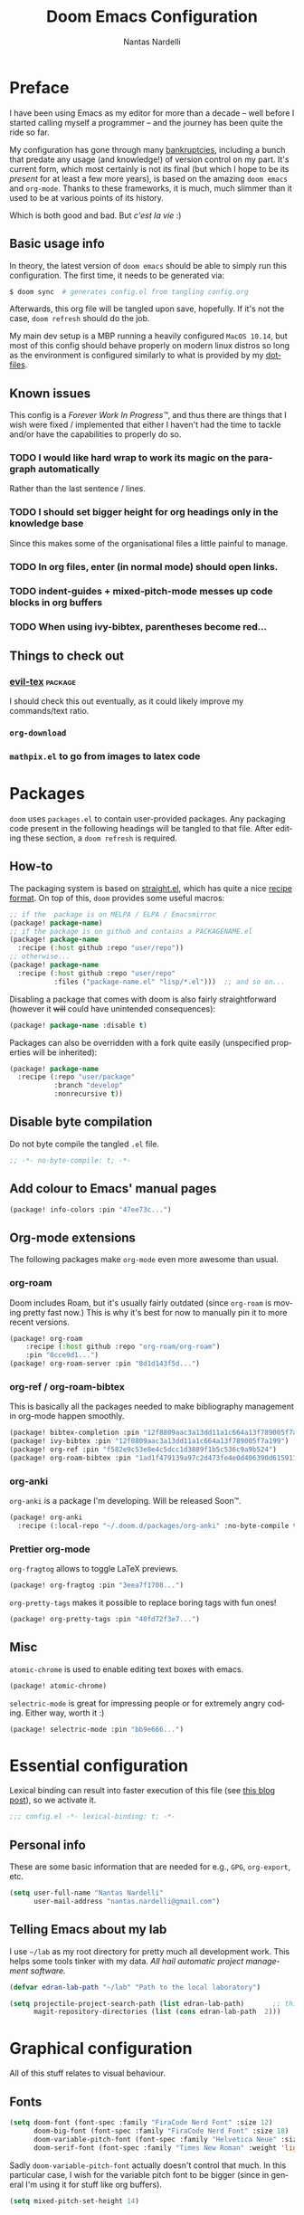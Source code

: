 #+title: Doom Emacs Configuration
#+author: Nantas Nardelli
#+language: en
#+property: header-args:emacs-lisp :tangle "config.el" :cache yes :results silent :comments link

* Preface

I have been using Emacs as my editor for more than a decade -- well before I
started calling myself a programmer -- and the journey has been quite the ride
so far.

My configuration has gone through many [[https://www.emacswiki.org/emacs/DotEmacsBankruptcy][bankruptcies]], including a bunch that
predate any usage (and knowledge!) of version control on my part. It's current
form, which most certainly is not its final (but which I hope to be its /present/
for at least a few more years), is based on the amazing =doom emacs= and =org-mode=.
Thanks to these frameworks, it is much, much slimmer than it used to be at
various points of its history.

Which is both good and bad. But /c'est la vie/ :)

** Basic usage info

In theory, the latest version of =doom emacs= should be able to simply run this
configuration. The first time, it needs to be generated via:

#+begin_src sh :tangle no
$ doom sync  # generates config.el from tangling config.org
#+end_src

Afterwards, this org file will be tangled upon save, hopefully. If it's not the
case, =doom refresh= should do the job.

My main dev setup is a MBP running a heavily configured =MacOS 10.14=, but most
of this config should behave properly on modern linux distros so long as the
environment is configured similarly to what is provided by my [[https://github.com/edran/.dotfiles][dotfiles]].

** Known issues

This config is a /Forever Work In Progress™/, and thus there are things that I
wish were fixed / implemented that either I haven't had the time to tackle
and/or have the capabilities to properly do so.

*** TODO I would like hard wrap to work its magic on the paragraph automatically

Rather than the last sentence / lines.

*** TODO I should set bigger height for org headings only in the knowledge base

Since this makes some of the organisational files a little painful to manage.
*** TODO In org files, enter (in normal mode) should open links.
*** TODO indent-guides + mixed-pitch-mode messes up code blocks in org buffers
*** TODO When using ivy-bibtex, parentheses become red...

** Things to check out
*** [[github:itai33/evil-tex][evil-tex]] :package:

I should check this out eventually, as it could likely improve my commands/text
ratio.

*** ~org-download~
*** ~mathpix.el~ to go from images to latex code

* Packages
:PROPERTIES:
:header-args:emacs-lisp: :tangle "packages.el" :comments link
:END:

=doom= uses =packages.el= to contain user-provided packages. Any packaging code
present in the following headings will be tangled to that file. After editing
these section, a ~doom refresh~ is required.

** How-to
:PROPERTIES:
:header-args:emacs-lisp: :tangle no
:END:
The packaging system is based on [[github:raxod502/straight.el][straight.el]], which has quite a nice [[https://github.com/raxod502/straight.el#the-recipe-format][recipe
format]]. On top of this, =doom= provides some useful macros:

#+begin_src emacs-lisp
;; if the  package is on MELPA / ELPA / Emacsmirror
(package! package-name)
;; if the package is on github and contains a PACKAGENAME.el
(package! package-name
  :recipe (:host github :repo "user/repo"))
;; otherwise...
(package! package-name
  :recipe (:host github :repo "user/repo"
           :files ("package-name.el" "lisp/*.el")))  ;; and so on...
#+end_src

Disabling a package that comes with doom is also fairly straightforward (however
it +will+ could have unintended consequences):

#+begin_src emacs-lisp
(package! package-name :disable t)
#+end_src

Packages can also be overridden with a fork quite easily (unspecified properties
will be inherited):

#+begin_src emacs-lisp
(package! package-name
  :recipe (:repo "user/package"
           :branch "develop"
           :nonrecursive t))
#+end_src

** Disable byte compilation

Do not byte compile the tangled =.el= file.

#+begin_src emacs-lisp
;; -*- no-byte-compile: t; -*-
#+end_src

** Add colour to Emacs' manual pages

#+begin_src emacs-lisp
(package! info-colors :pin "47ee73c...")
#+end_src
** Org-mode extensions

The following packages make ~org-mode~ even more awesome than usual.

*** org-roam

Doom includes Roam, but it's usually fairly outdated (since =org-roam= is moving
pretty fast now.) This is why it's best for now to manually pin it to more
recent versions.

#+begin_src emacs-lisp
(package! org-roam
    :recipe (:host github :repo "org-roam/org-roam")
    :pin "0cce9d1...")
(package! org-roam-server :pin "8d1d143f5d...")
#+end_src

*** org-ref / org-roam-bibtex

This is basically all the packages needed to make bibliography management in
org-mode happen smoothly.

#+begin_src emacs-lisp
(package! bibtex-completion :pin "12f8809aac3a13dd11a1c664a13f789005f7a199")
(package! ivy-bibtex :pin "12f8809aac3a13dd11a1c664a13f789005f7a199")
(package! org-ref :pin "f582e9c53e8e4c5dcc1d3889f1b5c536c9a9b524")
(package! org-roam-bibtex :pin "1ad1f479139a97c2d473fe4e0d406390d6159113")
#+end_src

*** org-anki

~org-anki~ is a package I'm developing. Will be released Soon™.

#+begin_src emacs-lisp
(package! org-anki
  :recipe (:local-repo "~/.doom.d/packages/org-anki" :no-byte-compile t))
#+end_src

*** Prettier org-mode

~org-fragtog~ allows to toggle LaTeX previews.

#+begin_src emacs-lisp
(package! org-fragtog :pin "3eea7f1708...")
#+end_src

~org-pretty-tags~ makes it possible to replace boring tags with fun ones!

#+begin_src emacs-lisp
(package! org-pretty-tags :pin "40fd72f3e7...")
#+end_src

** Misc

=atomic-chrome= is used to enable editing text boxes with emacs.

#+begin_src emacs-lisp
(package! atomic-chrome)
#+end_src

=selectric-mode= is great for impressing people or for extremely angry coding.
Either way, worth it :)

#+begin_src emacs-lisp
(package! selectric-mode :pin "bb9e666...")
#+end_src

* Essential configuration

Lexical binding can result into faster execution of this file (see
[[https://nullprogram.com/blog/2016/12/22/][this blog post]]), so we activate it.

#+begin_src emacs-lisp :comment no
;;; config.el -*- lexical-binding: t; -*-
#+end_src

** Personal info

These are some basic information that are needed for e.g., =GPG=, =org-export=, etc.

#+begin_src emacs-lisp
(setq user-full-name "Nantas Nardelli"
      user-mail-address "nantas.nardelli@gmail.com")
#+end_src

** Telling Emacs about my lab

I use =~/lab= as my root directory for pretty much all development work. This
helps some tools tinker with my data. /All hail automatic project management
software./

#+begin_src emacs-lisp
(defvar edran-lab-path "~/lab" "Path to the local laboratory")

(setq projectile-project-search-path (list edran-lab-path)       ;; this is not recursive, sadly
      magit-repository-directories (list (cons edran-lab-path  2)))
#+end_src

* Graphical configuration

All of this stuff relates to visual behaviour.

** Fonts
#+begin_src emacs-lisp
(setq doom-font (font-spec :family "FiraCode Nerd Font" :size 12)
      doom-big-font (font-spec :family "FiraCode Nerd Font" :size 18)
      doom-variable-pitch-font (font-spec :family "Helvetica Neue" :size 18)
      doom-serif-font (font-spec :family "Times New Roman" :weight 'light))
#+end_src

Sadly ~doom-variable-pitch-font~ actually doesn't control that much. In this
particular case, I wish for the variable pitch font to be bigger (since in
general I'm using it for stuff like org buffers).

#+begin_src emacs-lisp
(setq mixed-pitch-set-height 14)
#+end_src

** Setting up theme

#+begin_src emacs-lisp
(setq doom-theme 'doom-dracula)
#+end_src

I don't want to display =LF UTF-8= in the modeline, since that is the default.

#+begin_src emacs-lisp
(defun nn/doom-modeline-conditional-buffer-encoding ()
  "Don't show file encoding if it's utf-8"
  (setq-local doom-modeline-buffer-encoding
              (unless (or (eq buffer-file-coding-system 'utf-8-unix)
                          (eq buffer-file-coding-system 'utf-8)))))

(add-hook 'after-change-major-mode-hook #'nn/doom-modeline-conditional-buffer-encoding)
#+end_src

** Disable vertical line numbers
This can be reactivated when I have a better dev machine :(

#+begin_src emacs-lisp
(setq display-line-numbers-type nil)
#+end_src

** Window title
Sometimes I need to parse the name of Emacs windows with other scripts /
software, and I'd rather stick to standard strings to future-proof things:

#+begin_src emacs-lisp
(setq frame-title-format "%b - Emacs")
#+end_src

* Buffers

Oh yeah, now we get to the fun configuration!

** Better default names when in conflict
Whenever I'm coding some nasty framework, I tend to have to open multiple
=__init__.py= at the same time. I'd like them to be prefixed with the least
amount of information needed to disentangle them:

#+begin_src emacs-lisp
(setq uniquify-buffer-name-style 'forward)
#+end_src

** Rename default buffer back to *scratch*
=*doom*= is nice, but my muscle memory complains a lot.

#+begin_src emacs-lisp
;; TODO It seems like a *doom-scratch* buffer is still created. Should be disabled.
(setq doom-fallback-buffer-name "*scratch*")
#+end_src
* org-mode

What follows is what /remains/ of my org-mode setup. Unsurprisingly, Doom + modern
org packages cover pretty much almost anything I want, and there's minimal setup
-- compared to the past -- that one needs to do to have a decent workflow. I
love this community.

** Basic files and folders

#+begin_src emacs-lisp
(setq org-directory (file-name-as-directory (getenv "ORGDIR"))
      org-archive-location (concat
                            org-directory
                            ".archive/%s::")
      org-default-notes-file (concat org-directory "tasks.org"))

(defvar nn/org-inbox-file (concat org-directory "inbox.org")
  "Path to the inbox file.")
#+end_src

** General behaviour

#+begin_src emacs-lisp
(setq ;; org-src-window-setup 'current-window
      org-return-follows-link t                    ;; follow links on RET
      org-use-property-inheritance t               ;; inherit properties in subheadings
      org-list-allow-alphabetical t                ;; Allow to use alphabetical bullets
      org-catch-invisible-edits 'smart             ;; Be more mindful of what I delete

      org-babel-load-languages '((dot . t)         ;; languages allowed to be evaluated
                                 (emacs-lisp . t)
                                 (python . t)
                                 (R . t)))
#+end_src

Doom's default todo keywords are OK, however I also want a few more, so I'm
redefining them here.

#+begin_src emacs-lisp
(after! org
  (setq org-todo-keywords
       '((sequence "TODO(t)" "PROJ(p)" "STRT(s)" "WAIT(w)" "HOLD(h)" "|" "DONE(d)" "KILL(k)")
         (sequence "[ ](T)" "[-](S)" "[?](W)" "|" "[X](D)")
         (sequence "HABIT(z)" "|" "TICKED(Z)"))))
#+end_src

*** Timestamps

In some org buffers, I wish to have a ~last_modified~ property that auto-updates on save.

To implement this, I can use =time-stamp= which will search the first 8 lines for the pattern below before saving, and insert a org-mode readable time-stamp if it finds ~last_modified: []~.

#+begin_src emacs-lisp
(setq time-stamp-pattern "last_modified: %%$"
      time-stamp-format "[%Y-%02m-%02d %3a %02H:%02M]")
(add-hook 'before-save-hook 'time-stamp)
#+end_src

/*chef kiss*/

*** Indentation

I want everything left-justified.

#+begin_src emacs-lisp
(after! org
  (setq org-startup-indented nil  ;; I don't like indents
        org-adapt-indentation nil
   ))
#+end_src

** UI

I want org files to use =mixed-pitch-mode=, since it is nicer to read prose in
variable pitch fonts.

#+begin_src emacs-lisp
(add-hook! 'org-mode-hook #'+org-pretty-mode #'mixed-pitch-mode)
#+end_src

The title and the headings need to standout more.

#+begin_src emacs-lisp
(after! org
  (custom-set-faces!
    '(org-document-title :height 1.3)
    '(org-level-1 :inherit outline-1 :weight extra-bold :height 1.4)
    '(org-level-2 :inherit outline-2 :weight bold :height 1.15)
    '(org-level-3 :inherit outline-3 :weight bold :height 1.12)
    '(org-level-4 :inherit outline-4 :weight bold :height 1.09)
    '(org-level-5 :inherit outline-5 :weight semi-bold :height 1.06)
    '(org-level-6 :inherit outline-6 :weight semi-bold :height 1.03)
    '(org-level-7 :inherit outline-7 :weight semi-bold)
    '(org-level-8 :inherit outline-8 :weight semi-bold)))
#+end_src

I also like to use the small black down-pointing triangle as the ellipsis, as I
would normally not type it myself (and thus it is easier to differentiate it
from actual usage of ellipsis).

#+begin_src emacs-lisp
(after! org (setq org-ellipsis " ▾ "))
#+end_src

When using simple list, I want different levels to have different bullets.

#+begin_src emacs-lisp
(setq org-list-demote-modify-bullet '(("+" . "-")  ;; different depth => different bullets
                                      ("-" . "+")))
#+end_src

*** Superstar

I want the headings to be indented, as well as being represented using some
[[https://en.wikipedia.org/wiki/Bagua][symbols]] that roughly give me an indication of the indent level.

#+begin_src emacs-lisp
(after! org-superstar
  (setq org-superstar-headline-bullets-list '("☰" "☱" "☲" "☳" "☴" "☵" "☶" "☷" "☷" "☷" "☷")
        org-superstar-prettify-item-bullets t
        org-superstar-remove-leading-stars nil
      ))
#+end_src

** Capture
#+begin_src emacs-lisp
(after! org-capture
  (setq org-capture-templates
        `(("i" "Quick inbox" entry (file+headline nn/org-inbox-file "Tasks")
           "* TODO %^{Task description}"
           :immediate-finish t)
          ("I" "Inbox" entry (file+headline nn/org-inbox-file "Tasks")
           "* TODO %?")
          ;; Dates
          ("." "Today" entry (file+headline nn/org-inbox-file "Tasks")
           ,(concat "* TODO %^{Task description (scheduled today)}\n"
                    "SCHEDULED: %t")
           :immediate-finish t)
          ("d" "Date")
          ("ds" "Scheduled" entry (file+headline nn/org-inbox-file "Tasks")
           ,(concat "* TODO %?\n"
                    "SCHEDULED: %^{Scheduled date}t"))
          ("dd" "Deadline" entry (file+headline nn/org-inbox-file "Tasks")
           ,(concat "* TODO %?\n"
                    "DEADLINE: %^{Deadline date}t"))
          ("w" "Web" entry (file+headline nn/org-inbox-file "Web")
           "* TODO %:annotation \n%:i\n %i"
           :immediate-finish t)
          )))
#+end_src

*** MacOS setup

To setup capture on MacOS, save the following script as =org-capture.app=
using =Script Editor= into =/Applications=:

#+begin_src sh :tangle no
on open location this_URL
 do shell script "/usr/local/Cellar/emacs-plus@27/27.1/bin/emacsclient \"" & this_URL & "\""
end open location
#+end_src

Then add this to =Info.plist= inside =org-capture.app=:

#+begin_src xml :tangle no
<key>CFBundleURLTypes</key>
<array>
    <dict>
        <key>CFBundleURLName</key>
        <string>org-protocol handler</string>
        <key>CFBundleURLSchemes</key>
        <array>
        <string>org-protocol</string>
        </array>
    </dict>
</array>
#+end_src

Testing with the following:

#+begin_src sh :tangle no
/usr/local/Cellar/emacs-plus@27/27.1/bin/emacsclient \
  "org-protocol://capture?template=w&url=testurl&title=testtitle&body=testbody"
#+end_src

Afterwards one can for instance use some javascript to make a bookmark as
follows:

#+begin_src js :tangle no
javascript:location.href='org-protocol://capture?template=w'
    + '&url=' + encodeURIComponent(window.location.href)
    + '&title='+encodeURIComponent(document.title)
    + '&body='+encodeURIComponent(window.getSelection());
#+end_src

Chrome annoying also disabled the ability to easily whitelist protocols. To
disable the confirmation window, run:

#+begin_src sh :tangle no
$ defaults write $HOME/Library/Preferences/com.google.Chrome.plist URLWhitelist -array-add "org-protocol://*"
#+end_src

** Agenda

First, let's make sure that the agenda pulls all the files in the org directory
as well as the project directory. The former are used for standard task
management, while the latter are used both as knowledge bases for the project
and task tracking.

#+begin_src emacs-lisp
(setq org-agenda-files (list org-directory
                             (concat org-directory "kb/projects")))
#+end_src

*** Behaviour

When opening an item from the agenda, I want the context (parent heading and
siblings) to be visible.

#+begin_src emacs-lisp
(add-hook 'org-agenda-after-show-hook 'org-reveal)
#+end_src

I also don't want tasks that are blocked (like =PROJ= ones, which have multiple
sub-TODOs) to be dimmed in the view, otherwise I have issues on days when they
are scheduled.

#+begin_src emacs-lisp
(after! org
  (setq org-agenda-dim-blocked-tasks nil))
#+end_src

*** Agenda commands

I make a good amount of use of habits, and I like to keep them separate from the
standard today view.

#+begin_src emacs-lisp
(defun air-org-skip-subtree-if-priority (priority)
  "Skip an agenda subtree if it has a priority of PRIORITY.

PRIORITY may be one of the characters ?A, ?B, or ?C."
  (let ((subtree-end (save-excursion (org-end-of-subtree t)))
        (pri-value (* 1000 (- org-lowest-priority priority)))
        (pri-current (org-get-priority (thing-at-point 'line t))))
    (if (= pri-value pri-current) subtree-end nil)))

(defun air-org-skip-subtree-if-habit ()
  "Skip an agenda entry if it has a STYLE property equal to \"habit\"."
  (let ((subtree-end (save-excursion (org-end-of-subtree t))))
    (if (string= (org-entry-get nil "STYLE") "habit") subtree-end nil)))

(setq org-agenda-custom-commands
      '(("d" "High-pri, habits, agenda, and all TODOs"
        ((tags "PRIORITY=\"A\""
               ((org-agenda-skip-function '(org-agenda-skip-entry-if 'todo 'done))
                (org-agenda-overriding-header "High-priority TODOs:")))
         (agenda ""
                 ((org-agenda-skip-function '(org-agenda-skip-entry-if 'nottodo '("HABIT")))
                  (org-agenda-span 'day)
                  (org-agenda-start-day nil)
                  (org-agenda-overriding-header "Habits:")))
         (agenda ""
                 ((org-agenda-skip-function '(org-agenda-skip-entry-if 'todo '("HABIT")))
                  (org-agenda-span 'week)
                  (org-agenda-start-day "-1d")
                  (org-agenda-overriding-header "Weekly schedule:")))
         (alltodo ""
                  ((org-agenda-skip-function '(or (air-org-skip-subtree-if-habit)
                                                  (air-org-skip-subtree-if-priority ?A)
                                                  (org-agenda-skip-if nil '(scheduled deadline))))
                   (org-agenda-overriding-header "ALL normal priority tasks:"))))
        (
         (org-agenda-compact-blocks nil)))))

(setq org-agenda-include-diary t)
(setq org-habit-show-habits-only-for-today nil)
(setq org-habit-show-all-today t)
#+end_src

*** Keybindings
Doom by default uses =SPC o a= for =org-agenda=, however I use it so often that the
extra "o a a" is way too many strokes.

#+begin_src emacs-lisp
(map! :leader "a" #'org-agenda)
#+end_src

Furthermore, I want to quickly be able to save all buffers, and to have a view
of the context of each agenda item whenever I wish it. Thus, I'm remapping =w= and
=f= so that they are actually useful in the agenda map.

#+begin_src emacs-lisp
(after! org
  (map! :map evil-org-agenda-mode-map
        :m "w" #'org-save-all-org-buffers
        :m "f" #'org-agenda-follow-mode))
#+end_src

I also want =j= and =k= to jump to agenda items instead of following the textual
newlines (since I can search if I /really/ want to copy dates / times / headers /
etc. ).

#+begin_src emacs-lisp
(after! org
  (map! :map org-agenda-mode-map
        [remap org-agenda-next-line] #'org-agenda-next-item
        [remap org-agenda-previous-line] #'org-agenda-previous-item))
#+end_src

** Logging and clocking

I generally want a timestamp when:
 - setting a task to a done state
 - rescheduling a task (including moving a deadline)

I also want all this information into a drawer, so that I don't see it unless I
really need it.

#+begin_src emacs-lisp
(setq org-log-into-drawer t     ;; defaults to LOGBOOK
      org-log-done 'time
      org-log-reschedule 'time
      org-log-redeadline 'time)
#+end_src

** Exporting

I hate it that exporting big files locks emacs -- so, let's make it happen in
the background.

#+begin_src emacs-lisp
(setq org-export-in-background t)
#+end_src

** Habits

#+begin_src emacs-lisp
(add-to-list 'org-modules 'org-habit)
#+end_src

** Refile

I want to be able to create headings when I refile (but with confirmation to
partially deal with typos).

#+begin_src emacs-lisp
(setq org-refile-allow-creating-parent-nodes 'confirm)
#+end_src

I also want to refile only on non-done states.

#+begin_src emacs-lisp
(defun nn/verify-refile-target ()
  "Exclude done todo states from refile targets"
  (not (member (nth 2 (org-heading-components)) org-done-keywords)))

(setq org-refile-target-verify-function 'nn/verify-refile-target)
#+end_src

** Spellcheck

Enabling flyspell when visiting org files.

#+begin_src emacs-lisp
(after! org (add-hook 'org-mode-hook 'turn-on-flyspell))
#+end_src

** Journal

I want a daily journal, with sensible ISO-approved™ date format for the file.

#+begin_src emacs-lisp
(setq org-journal-file-type 'daily
      org-journal-file-format "%Y-%m-%d.org")
#+end_src

Occasionally I put =TODO= items in the journal, so I want these to be part of the
agenda files.

#+begin_src emacs-lisp
(setq org-journal-enable-agenda-integration t)
#+end_src

Finally, I like to start the week by listing overall goals, and I don't want
that to have a proper journal entry. Thus, I need some functions and nice
bindings.

#+begin_src emacs-lisp
(defun org-journal-today ()
  (interactive)
  (org-journal-new-entry t))

(map! :leader
      "n j t" #'org-journal-today)
#+end_src

** Roam

First, I set a couple of paths. I want my knowledge base to be part of my org
base, so I assign it to ~org-dir/kb~. I also don't want org-roam to pollute my
directory, so I put the database (and hopefully any other future file) into the
emacs cache dir.

#+begin_src emacs-lisp
(setq org-roam-directory (concat
                          (file-name-as-directory org-directory)
                          "kb/")
      org-roam-db-location (concat (file-name-as-directory doom-cache-dir) "org-roam.db"))
#+end_src

Next, I set roam to use directories as tags, since it's useful (at least) for my
compendium files.

#+begin_src emacs-lisp
(setq org-roam-tag-sources '(prop all-directories))
#+end_src

Finally, I set the capture templates that are exclusive to =org-roam=.

#+begin_src emacs-lisp
(setq org-roam-capture-templates
        `(("d" "default" plain (function org-roam--capture-get-point)
           "%?"
           :file-name "${slug}"
           :head ,(concat "#+title: ${title}\n"
                          "#+created: %u\n"
                          "#+last_modified: %U\n")
           :unnarrowed t)
          ("m" "meeting" plain (function org-roam--capture-get-point)
           "%?"
           :file-name "meetings/%<%Y%m%d%H%M%S>-${slug}"
           :head ,(concat "#+title: ${title}, %<%Y-%m-%d>\n"
                          "#+created: %u\n"
                          "#+last_modified: %U\n")
           :unnarrowed t)
          ("p" "project" plain (function org-roam--capture-get-point)
           "%?"
           :file-name "projects/${slug}"
           :head ,(concat "#+title: ${title}\n"
                          "#+created: %u\n"
                          "#+last_modified: %U\n")
           :unnarrowed t)
          ;; These are more curated notes than others.
          ("c" "compendium" plain (function org-roam-capture--get-point)
           "%?"
           :file-name "compendium/${slug}"
           :head ,(concat "#+title: ${title}\n"
                          "#+created: %u\n"
                          "#+last_modified: %U\n")
           :unnarrowed t)
          ("r" "review" plain (function org-roam-capture--get-point)
           "%?"
           :file-name "reviews/${slug}"
           :head ,(concat "#+title: ${title}\n"
                          "#+created: %u\n"
                          "#+last_modified: %U\n")
           :unnarrowed t)
          ;; TODO I would like this to force me to specify the conference and/or
          ;; journal name, eventually.
          ("C" "Conference" plain (function org-roam-capture--get-point)
           "%?"
           :file-name "${slug}"
           :head ,(concat"#+title: ${title}\n"
                         "#+date: %t\n"
                         "#+roam_tags: conference")
           :unnarrowed t)
          ))
#+end_src

** bibtex setup

We use all sort of packages to manage our bibliography. Here's where we configure them.

First, we make sure that =reftex, =bibtex-completion=, and the rest of packages
know where my bibliography is.

#+begin_src emacs-lisp
(defvar nn-bibliography-path (concat (file-name-as-directory org-directory) "library.bib")
  "Path to centralised biblio file.")
  ;; :type 'string)

(defvar nn-bibliography-notes-path (concat (file-name-as-directory org-directory) "kb/reviews/")
  "Path to notes directory")
  ;; :type 'string)
#+end_src

Next, we setup =bibtex-completion=.

#+begin_src emacs-lisp
(use-package! bibtex-completion
  :defer t
  :config

  ;; configure ivy
  (add-to-list 'ivy-re-builders-alist '(ivy-bibtex . ivy--regex-plus))

  ;; configure bibliography path
  (setq bibtex-completion-bibliography nn-bibliography-path
        bibtex-completion-notes-path nn-bibliography-notes-path)

  ;; Lookup file in bib entry
  (setq bibtex-completion-additional-search-fields '(keywords)
        bibtex-completion-pdf-field "file")

  ;; The default action otherwise is opening the pdf
  (setq ivy-bibtex-default-action 'ivy-bibtex-insert-citation)

  ;; this shouldn't be needed, because it'll be shadowed by org-roam-bibtex
  ;; but we still set it as fallback.
  (setq bibtex-completion-notes-template-multiple-files
        (concat
          "#+title: ${title} : (${=key=})\n"
          "#+created: %u\n"
          "- related ::\n"
          "- keywords :: ${keywords}\n"
          "\n* ${title}\n"
          ":PROPERTIES:\n"
          ":Custom_ID: ${=key=}\n"
          ":URL: ${url}\n"
          ":AUTHOR: ${author-or-editor}\n"
          ":NOTER_DOCUMENT: /${file}\n"
          ":NOTER_PAGE:\n"
          ":END:\n"))

  (defun ivy-bibtex-edit-note ()
    (interactive)
    (let ((ivy-bibtex-default-action 'ivy-bibtex-edit-notes))
      (ivy-bibtex)))

  (map! (:leader
         :prefix-map ("n". "notes")
         :desc "Bibliographic entries" "b" #'ivy-bibtex
         :desc "Bibliographic entries" "B" #'ivy-bibtex-edit-note
         (:prefix ("r" . "roam")
          :desc "Open bib note" "b" #'ivy-bibtex-edit-note))))
#+end_src

Then, it's time for =org-ref=.

#+begin_src emacs-lisp
(use-package! org-ref
  :after org
  :preface
   ;; org-ref needs this to be setup before require
  (setq org-ref-completion-library #'org-ref-ivy-cite)
  :config
  ;; configures various paths
  (setq org-ref-default-bibliography (list nn-bibliography-path)
        reftex-default-bibliography (list nn-bibliography-path)
        org-ref-notes-directory (concat (file-name-as-directory org-directory) "kb/reviews"))

  ;; 'org-ref-get-pdf-filename-helm-bibtex doesn't actually use helm
  (setq org-ref-open-pdf-function 'org-ref-get-pdf-filename-helm-bibtex)

  ;; Enables multiple note files (one per bib entry)
  (setq org-ref-notes-function 'org-ref-notes-function-many-files))
#+end_src

Finally, =org-roam-bibtex=!

#+begin_src emacs-lisp
(use-package! org-roam-bibtex
  ;; HACK otherwise bibtex-completion-find-notes-function isn't declared
  :hook (org-roam-mode . org-roam-bibtex-mode)
  :preface
  ;; keywords for orb-templates
  (defvar orb-preformat-keywords
    '("=key=" "title" "url" "file" "author-or-editor" "keywords"))
  :config
  (setq orb-templates
        `(("r" "ref" plain (function org-roam-capture--get-point)
           ""
           :file-name "${slug}"
           :head ,(concat "#+title: ${=key=}: ${title}\n"
                          "#+created: %U\n"
                          "#+last_modified: %U\n"
                          "#+roam_key: ${ref}\n\n"
                          " - related ::\n\n"
                          "* ${title}\n"
                          ":PROPERTIES:\n"
                          ":Custom_ID: ${=key=}\n"
                          ":URL: ${url}\n"
                          ":AUTHOR: ${author-or-editor}\n"
                          ":NOTER_DOCUMENT: %(orb-process-file-field \"${=key=}\")\n"
                          ":NOTER_PAGE:\n"
                          ":END:\n\n")
           :unnarrowed t))))
                           #+end_src

** org-noter

Thanks to =pdf-tools=, we have a nice way of viewing pdfs in Emacs. The package is
included in doom emacs, but here we set a bunch of decent keybindings:

#+begin_src emacs-lisp
(after! org-noter
  (setq org-noter-search-path nn-bibliography-notes-path
        org-noter-doc-split-fraction '(0.57 0.43))
  (map! :mode pdf-view-mode
        :map pdf-view-mode-map
        :nv "i" #'org-noter-insert-note
        :nv "J" #'org-noter-sync-next-note
        :nv "K" #'org-noter-sync-prev-note
        :nv "q" #'org-noter-kill-session))
#+end_src

** LaTeX in org buffers

We use ~org-fragtog~ to be able to modify LaTeX snippets simply by moving the
cursor on them.

#+begin_src emacs-lisp
(add-hook 'org-mode-hook 'org-fragtog-mode)
#+end_src

We then want them to look alright, so let's make org use a sans font, as well as
highlighting them:

#+begin_src emacs-lisp
(after! org
  (setq org-highlight-latex-and-related '(native script entities)
        org-format-latex-header "\\documentclass{article}
\\usepackage[usenames]{color}

\\usepackage[T1]{fontenc}
\\usepackage{mathtools}
\\usepackage{textcomp,amssymb}
\\usepackage[makeroom]{cancel}

\\usepackage{booktabs}

\\pagestyle{empty}             % do not remove
% The settings below are copied from fullpage.sty
\\setlength{\\textwidth}{\\paperwidth}
\\addtolength{\\textwidth}{-3cm}
\\setlength{\\oddsidemargin}{1.5cm}
\\addtolength{\\oddsidemargin}{-2.54cm}
\\setlength{\\evensidemargin}{\\oddsidemargin}
\\setlength{\\textheight}{\\paperheight}
\\addtolength{\\textheight}{-\\headheight}
\\addtolength{\\textheight}{-\\headsep}
\\addtolength{\\textheight}{-\\footskip}
\\addtolength{\\textheight}{-3cm}
\\setlength{\\topmargin}{1.5cm}
\\addtolength{\\topmargin}{-2.54cm}
% my custom stuff
\\usepackage{arev}
\\usepackage{arevmath}"))
#+end_src

** Deft

I use ~deft~ for searching my org files (though I should explore more what
org-roam gives me...), so I set it up here:

#+begin_src emacs-lisp
(setq deft-directory org-directory
      deft-extensions '("org")
      deft-recursive t)
#+end_src

** Other stuff

#+begin_src emacs-lisp
(after! org
  (map! :localleader
        :map org-mode-map
        "M-n" #'org-next-visible-heading
        "M-p" #'org-previous-visible-heading))
#+end_src

** org-anki
#+begin_src emacs-lisp
(use-package! org-anki
  :hook (org-mode . org-anki-mode))
#+end_src

* Tools
** Generic UX changes

#+begin_src emacs-lisp
;;;; UX
(setq doom-scratch-initial-major-mode 'lisp-interaction-mode)

;; Switch to new window when splitting
(setq evil-split-window-below t
      evil-vsplit-window-right t

      ;; isearch
      isearch-lazy-count t
      isearch-allow-scroll 'unlimited

      ;; magit
      magit-save-repository-buffers 'dontask
      ;; Don't restore window config after quitting magit
      magit-inhibit-save-previous-winconf t)

(add-to-list 'ispell-skip-region-alist '(org-property-drawer-re))
(add-to-list 'ispell-skip-region-alist '("~" "~"))
(add-to-list 'ispell-skip-region-alist '("=" "="))

#+end_src

** Editing setup

Most of =evil= is already well configured with =doom=, however I like to do some
additional tweaking:

#+BEGIN_SRC emacs-lisp
(setq
 ;; All changes are considere one block in insert mode by default. This is not
 ;; great most of the time, so we make evil use Emacs' heuristics to group
 ;; changes.
 evil-want-fine-undo t)
#+END_SRC
** File Templates

The =file-templates= module introduces a templating system that is used to
kickstart the content of certain buffers, depending on their name.

I don't want to use the ones pre-made by doom, so I point the module to my own
directory;

#+begin_src emacs-lisp
(setq +file-templates-dir (concat doom-private-dir "templates/files/"))
#+end_src

** Atomic Chrome

=atomic-chrome= is a package that enables to use emacs for text boxes in Chrome. I
set it up here to use =markdown-mode= whenever editing text (though =org-mode= is
also a good option). The [[https://chrome.google.com/webstore/detail/ghosttext/godiecgffnchndlihlpaajjcplehddca][GhostText add-on]] is required for this to work.

#+begin_src emacs-lisp
(use-package! atomic-chrome
  :after-call focus-out-hook
  :config
  (setq atomic-chrome-default-major-mode 'markdown-mode
        atomic-chrome-buffer-open-style 'frame)
  (atomic-chrome-start-server))
#+end_src

* Languages
** Python

#+begin_src emacs-lisp
(setq conda-anaconda-home "~/.conda")
#+end_src

** TeX
** Emacs lisp

** Better eval-sexp

I hate to manually having to do forward-list all the time I'm writing elisp and
want to evaluate the sexp. But this is emacs, so in most cases we can automatise
this away.

#+begin_src emacs-lisp
(defun nn/eval-current-form ()
  "Looks for the current [def|set|map|use]* command and evaluates it."
  (interactive)
  (save-excursion
    (search-backward-regexp "(def\\|(set\\|(map\\|(use")
    (forward-list)
    (call-interactively 'eval-last-sexp)))

(defun nn/eval-print-current-form ()
  "Looks for the current [def|set|map|use]* command and evaluates it."
  (interactive)
  (save-excursion
    (search-backward-regexp "(def\\|(set\\|(map\\|(use")
    (forward-list)
    (call-interactively 'eval-print-last-sexp)))
#+end_src

*** Keybindings

Using emacs keybindings for evaluating elisp expressions is... not that great.
So we rebind everything to =<leader> e=.

#+begin_src emacs-lisp
(map! :leader
      :prefix-map ("e" . "eval")
      :desc "Eval current form" "e" #'nn/eval-current-form
      :desc "Eval+print current form" "E" #'nn/eval-print-current-form
      :desc "Eval last s-exp" "s" #'eval-last-sexp
      :desc "Eval+print last s-exp" "S" #'eval-print-last-sexp
      :desc "Eval function" "f" #'eval-defun
      :desc "Eval buffer" "b" #'+eval/buffer
      :desc "Eval region" "r" #'+eval:region
      :desc "Open REPL" "R" #'+eval/open-repl-other-window)
#+end_src
